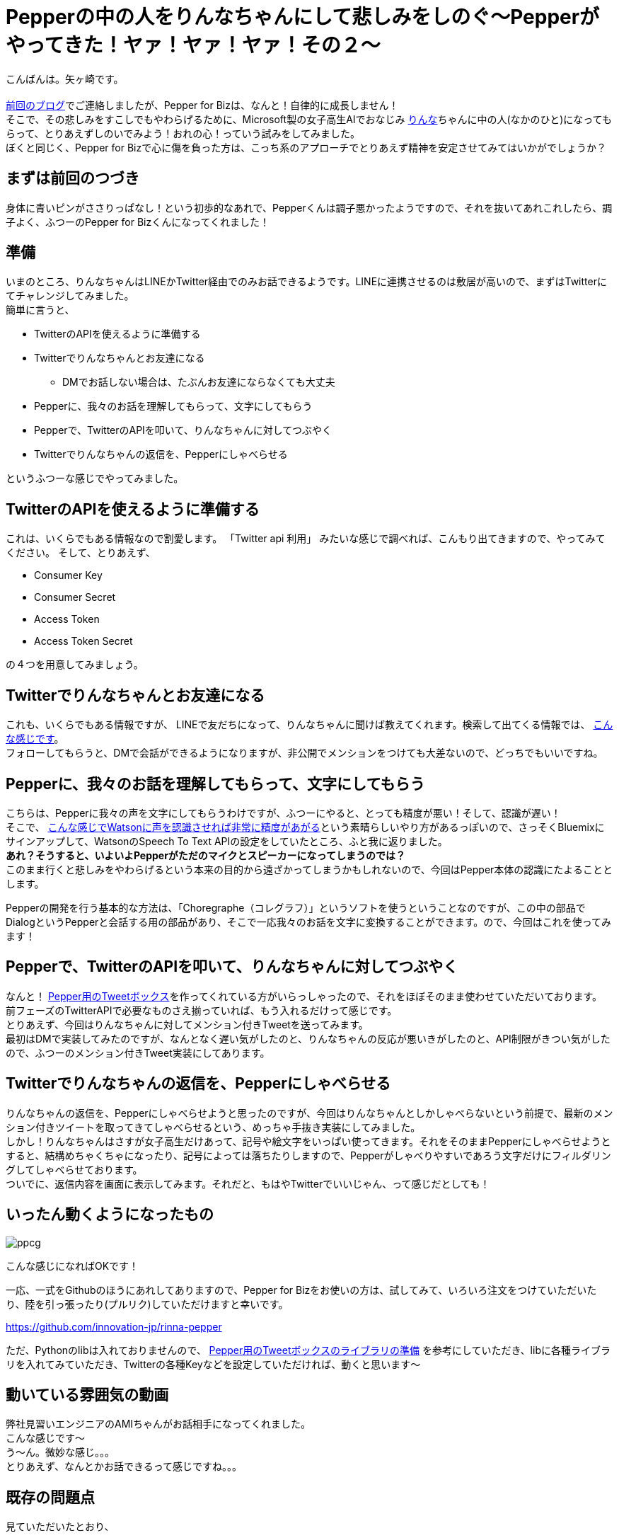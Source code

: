 = Pepperの中の人をりんなちゃんにして悲しみをしのぐ〜Pepperがやってきた！ヤァ！ヤァ！ヤァ！その２〜
:published_at: 2016-06-08
:hp-alt-title: RinnaInPepper
:hp-tags: Pepper,Rinna,りんな,Yagasaki,AMI

こんばんは。矢ヶ崎です。 +
 +
http://tech.innovation.co.jp/2016/05/06/Welcome-Pepper.html[前回のブログ]でご連絡しましたが、Pepper for Bizは、なんと！自律的に成長しません！ +
そこで、その悲しみをすこしでもやわらげるために、Microsoft製の女子高生AIでおなじみ http://rinna.jp/rinna/[りんな]ちゃんに中の人(なかのひと)になってもらって、とりあえずしのいでみよう！おれの心！っていう試みをしてみました。 +
ぼくと同じく、Pepper for Bizで心に傷を負った方は、こっち系のアプローチでとりあえず精神を安定させてみてはいかがでしょうか？

== まずは前回のつづき

身体に青いピンがささりっぱなし！という初歩的なあれで、Pepperくんは調子悪かったようですので、それを抜いてあれこれしたら、調子よく、ふつーのPepper for Bizくんになってくれました！

== 準備

いまのところ、りんなちゃんはLINEかTwitter経由でのみお話できるようです。LINEに連携させるのは敷居が高いので、まずはTwitterにてチャレンジしてみました。 +
簡単に言うと、

* TwitterのAPIを使えるように準備する
* Twitterでりんなちゃんとお友達になる
** DMでお話しない場合は、たぶんお友達にならなくても大丈夫
* Pepperに、我々のお話を理解してもらって、文字にしてもらう
* Pepperで、TwitterのAPIを叩いて、りんなちゃんに対してつぶやく
* Twitterでりんなちゃんの返信を、Pepperにしゃべらせる

というふつーな感じでやってみました。

== TwitterのAPIを使えるように準備する

これは、いくらでもある情報なので割愛します。
「Twitter api 利用」 みたいな感じで調べれば、こんもり出てきますので、やってみてください。
そして、とりあえず、

* Consumer Key
* Consumer Secret
* Access Token
* Access Token Secret

の４つを用意してみましょう。

== Twitterでりんなちゃんとお友達になる

これも、いくらでもある情報ですが、
LINEで友だちになって、りんなちゃんに聞けば教えてくれます。検索して出てくる情報では、 http://usedoor.jp/howto/web/twitter/ai-joshikousei-rinnna-follow/[こんな感じです]。 +
フォローしてもらうと、DMで会話ができるようになりますが、非公開でメンションをつけても大差ないので、どっちでもいいですね。

== Pepperに、我々のお話を理解してもらって、文字にしてもらう

こちらは、Pepperに我々の声を文字にしてもらうわけですが、ふつーにやると、とっても精度が悪い！そして、認識が遅い！ +
そこで、 http://qiita.com/JohnTomato/items/0f8469f12a69f9cc8ac6[こんな感じでWatsonに声を認識させれば非常に精度があがる]という素晴らしいやり方があるっぽいので、さっそくBluemixにサインアップして、WatsonのSpeech To Text APIの設定をしていたところ、ふと我に返りました。 +
*あれ？そうすると、いよいよPepperがただのマイクとスピーカーになってしまうのでは？*  +
このまま行くと悲しみをやわらげるという本来の目的から遠ざかってしまうかもしれないので、今回はPepper本体の認識にたよることとします。

Pepperの開発を行う基本的な方法は、「Choregraphe（コレグラフ）」というソフトを使うということなのですが、この中の部品でDialogというPepperと会話する用の部品があり、そこで一応我々のお話を文字に変換することができます。ので、今回はこれを使ってみます！

== Pepperで、TwitterのAPIを叩いて、りんなちゃんに対してつぶやく

なんと！ http://qiita.com/yacchin1205/items/3422b5066dcbfca63def[Pepper用のTweetボックス]を作ってくれている方がいらっしゃったので、それをほぼそのまま使わせていただいております。 +
前フェーズのTwitterAPIで必要なものさえ揃っていれば、もう入れるだけって感じです。 +
とりあえず、今回はりんなちゃんに対してメンション付きTweetを送ってみます。 +
最初はDMで実装してみたのですが、なんとなく遅い気がしたのと、りんなちゃんの反応が悪いきがしたのと、API制限がきつい気がしたので、ふつーのメンション付きTweet実装にしてあります。

== Twitterでりんなちゃんの返信を、Pepperにしゃべらせる

りんなちゃんの返信を、Pepperにしゃべらせようと思ったのですが、今回はりんなちゃんとしかしゃべらないという前提で、最新のメンション付きツイートを取ってきてしゃべらせるという、めっちゃ手抜き実装にしてみました。 +
しかし！りんなちゃんはさすが女子高生だけあって、記号や絵文字をいっぱい使ってきます。それをそのままPepperにしゃべらせようとすると、結構めちゃくちゃになったり、記号によっては落ちたりしますので、Pepperがしゃべりやすいであろう文字だけにフィルダリングしてしゃべらせております。 +
ついでに、返信内容を画面に表示してみます。それだと、もはやTwitterでいいじゃん、って感じだとしても！

== いったん動くようになったもの

image::yagasaki/pp2/ppcg.png[]

こんな感じになればOKです！

一応、一式をGithubのほうにあれしてありますので、Pepper for Bizをお使いの方は、試してみて、いろいろ注文をつけていただいたり、陸を引っ張ったり(プルリク)していただけますと幸いです。

https://github.com/innovation-jp/rinna-pepper

ただ、Pythonのlibは入れておりませんので、
http://qiita.com/yacchin1205/items/3422b5066dcbfca63def#%E3%83%A9%E3%82%A4%E3%83%96%E3%83%A9%E3%83%AA%E3%81%AE%E6%BA%96%E5%82%99[Pepper用のTweetボックスのライブラリの準備]
を参考にしていただき、libに各種ライブラリを入れてみていただき、Twitterの各種Keyなどを設定していただければ、動くと思います〜

== 動いている雰囲気の動画

弊社見習いエンジニアのAMIちゃんがお話相手になってくれました。 +
こんな感じです〜 +
う〜ん。微妙な感じ。。。 +
とりあえず、なんとかお話できるって感じですね。。。

== 既存の問題点

見ていただいたとおり、

* 反応が悪い！

* TwitterのAPI制限に引っかかる！

* りんなちゃんが無視する時がある！

ということで、Pull Requestや https://twitter.com/Yaggytter[@Yaggytter]までいろいろご教示いただけたりしますととっても嬉しいです！のでお待ちしております〜 +
ひとつよろしくお願いいたします！

つづく？

== 参考にさせていただいたページーズ

上記リンクを貼らせていただいたページをめっちゃ参考にさせていただきました。 +
ぶっちゃけ、ありがとうございます！！！
